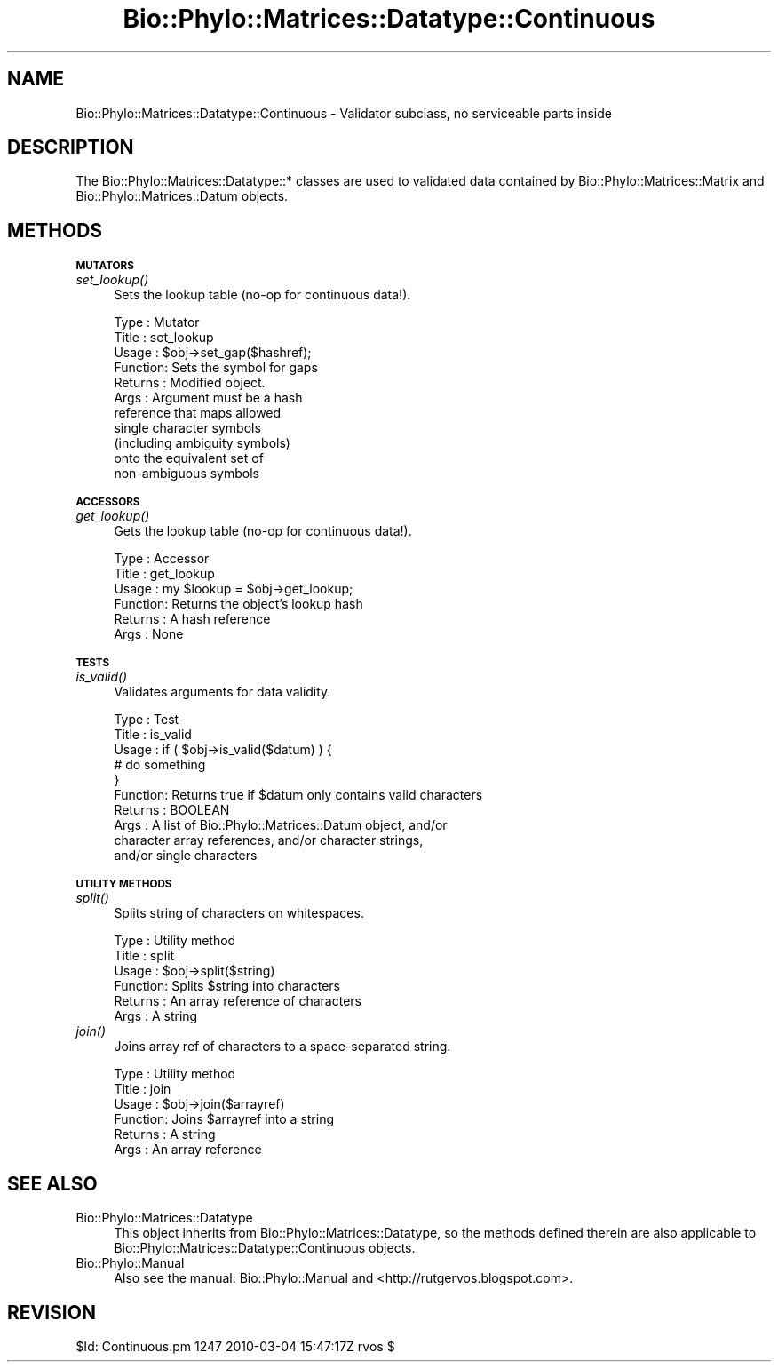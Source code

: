 .\" Automatically generated by Pod::Man v1.37, Pod::Parser v1.35
.\"
.\" Standard preamble:
.\" ========================================================================
.de Sh \" Subsection heading
.br
.if t .Sp
.ne 5
.PP
\fB\\$1\fR
.PP
..
.de Sp \" Vertical space (when we can't use .PP)
.if t .sp .5v
.if n .sp
..
.de Vb \" Begin verbatim text
.ft CW
.nf
.ne \\$1
..
.de Ve \" End verbatim text
.ft R
.fi
..
.\" Set up some character translations and predefined strings.  \*(-- will
.\" give an unbreakable dash, \*(PI will give pi, \*(L" will give a left
.\" double quote, and \*(R" will give a right double quote.  | will give a
.\" real vertical bar.  \*(C+ will give a nicer C++.  Capital omega is used to
.\" do unbreakable dashes and therefore won't be available.  \*(C` and \*(C'
.\" expand to `' in nroff, nothing in troff, for use with C<>.
.tr \(*W-|\(bv\*(Tr
.ds C+ C\v'-.1v'\h'-1p'\s-2+\h'-1p'+\s0\v'.1v'\h'-1p'
.ie n \{\
.    ds -- \(*W-
.    ds PI pi
.    if (\n(.H=4u)&(1m=24u) .ds -- \(*W\h'-12u'\(*W\h'-12u'-\" diablo 10 pitch
.    if (\n(.H=4u)&(1m=20u) .ds -- \(*W\h'-12u'\(*W\h'-8u'-\"  diablo 12 pitch
.    ds L" ""
.    ds R" ""
.    ds C` ""
.    ds C' ""
'br\}
.el\{\
.    ds -- \|\(em\|
.    ds PI \(*p
.    ds L" ``
.    ds R" ''
'br\}
.\"
.\" If the F register is turned on, we'll generate index entries on stderr for
.\" titles (.TH), headers (.SH), subsections (.Sh), items (.Ip), and index
.\" entries marked with X<> in POD.  Of course, you'll have to process the
.\" output yourself in some meaningful fashion.
.if \nF \{\
.    de IX
.    tm Index:\\$1\t\\n%\t"\\$2"
..
.    nr % 0
.    rr F
.\}
.\"
.\" For nroff, turn off justification.  Always turn off hyphenation; it makes
.\" way too many mistakes in technical documents.
.hy 0
.if n .na
.\"
.\" Accent mark definitions (@(#)ms.acc 1.5 88/02/08 SMI; from UCB 4.2).
.\" Fear.  Run.  Save yourself.  No user-serviceable parts.
.    \" fudge factors for nroff and troff
.if n \{\
.    ds #H 0
.    ds #V .8m
.    ds #F .3m
.    ds #[ \f1
.    ds #] \fP
.\}
.if t \{\
.    ds #H ((1u-(\\\\n(.fu%2u))*.13m)
.    ds #V .6m
.    ds #F 0
.    ds #[ \&
.    ds #] \&
.\}
.    \" simple accents for nroff and troff
.if n \{\
.    ds ' \&
.    ds ` \&
.    ds ^ \&
.    ds , \&
.    ds ~ ~
.    ds /
.\}
.if t \{\
.    ds ' \\k:\h'-(\\n(.wu*8/10-\*(#H)'\'\h"|\\n:u"
.    ds ` \\k:\h'-(\\n(.wu*8/10-\*(#H)'\`\h'|\\n:u'
.    ds ^ \\k:\h'-(\\n(.wu*10/11-\*(#H)'^\h'|\\n:u'
.    ds , \\k:\h'-(\\n(.wu*8/10)',\h'|\\n:u'
.    ds ~ \\k:\h'-(\\n(.wu-\*(#H-.1m)'~\h'|\\n:u'
.    ds / \\k:\h'-(\\n(.wu*8/10-\*(#H)'\z\(sl\h'|\\n:u'
.\}
.    \" troff and (daisy-wheel) nroff accents
.ds : \\k:\h'-(\\n(.wu*8/10-\*(#H+.1m+\*(#F)'\v'-\*(#V'\z.\h'.2m+\*(#F'.\h'|\\n:u'\v'\*(#V'
.ds 8 \h'\*(#H'\(*b\h'-\*(#H'
.ds o \\k:\h'-(\\n(.wu+\w'\(de'u-\*(#H)/2u'\v'-.3n'\*(#[\z\(de\v'.3n'\h'|\\n:u'\*(#]
.ds d- \h'\*(#H'\(pd\h'-\w'~'u'\v'-.25m'\f2\(hy\fP\v'.25m'\h'-\*(#H'
.ds D- D\\k:\h'-\w'D'u'\v'-.11m'\z\(hy\v'.11m'\h'|\\n:u'
.ds th \*(#[\v'.3m'\s+1I\s-1\v'-.3m'\h'-(\w'I'u*2/3)'\s-1o\s+1\*(#]
.ds Th \*(#[\s+2I\s-2\h'-\w'I'u*3/5'\v'-.3m'o\v'.3m'\*(#]
.ds ae a\h'-(\w'a'u*4/10)'e
.ds Ae A\h'-(\w'A'u*4/10)'E
.    \" corrections for vroff
.if v .ds ~ \\k:\h'-(\\n(.wu*9/10-\*(#H)'\s-2\u~\d\s+2\h'|\\n:u'
.if v .ds ^ \\k:\h'-(\\n(.wu*10/11-\*(#H)'\v'-.4m'^\v'.4m'\h'|\\n:u'
.    \" for low resolution devices (crt and lpr)
.if \n(.H>23 .if \n(.V>19 \
\{\
.    ds : e
.    ds 8 ss
.    ds o a
.    ds d- d\h'-1'\(ga
.    ds D- D\h'-1'\(hy
.    ds th \o'bp'
.    ds Th \o'LP'
.    ds ae ae
.    ds Ae AE
.\}
.rm #[ #] #H #V #F C
.\" ========================================================================
.\"
.IX Title "Bio::Phylo::Matrices::Datatype::Continuous 3"
.TH Bio::Phylo::Matrices::Datatype::Continuous 3 "2010-03-17" "perl v5.8.9" "User Contributed Perl Documentation"
.SH "NAME"
Bio::Phylo::Matrices::Datatype::Continuous \- Validator subclass,
no serviceable parts inside
.SH "DESCRIPTION"
.IX Header "DESCRIPTION"
The Bio::Phylo::Matrices::Datatype::* classes are used to validated data
contained by Bio::Phylo::Matrices::Matrix and Bio::Phylo::Matrices::Datum
objects.
.SH "METHODS"
.IX Header "METHODS"
.Sh "\s-1MUTATORS\s0"
.IX Subsection "MUTATORS"
.IP "\fIset_lookup()\fR" 4
.IX Item "set_lookup()"
Sets the lookup table (no\-op for continuous data!).
.Sp
.Vb 11
\& Type    : Mutator
\& Title   : set_lookup
\& Usage   : $obj->set_gap($hashref);
\& Function: Sets the symbol for gaps
\& Returns : Modified object.
\& Args    : Argument must be a hash
\&           reference that maps allowed
\&           single character symbols
\&           (including ambiguity symbols)
\&           onto the equivalent set of
\&           non-ambiguous symbols
.Ve
.Sh "\s-1ACCESSORS\s0"
.IX Subsection "ACCESSORS"
.IP "\fIget_lookup()\fR" 4
.IX Item "get_lookup()"
Gets the lookup table (no\-op for continuous data!).
.Sp
.Vb 6
\& Type    : Accessor
\& Title   : get_lookup
\& Usage   : my $lookup = $obj->get_lookup;
\& Function: Returns the object's lookup hash
\& Returns : A hash reference
\& Args    : None
.Ve
.Sh "\s-1TESTS\s0"
.IX Subsection "TESTS"
.IP "\fIis_valid()\fR" 4
.IX Item "is_valid()"
Validates arguments for data validity.
.Sp
.Vb 10
\& Type    : Test
\& Title   : is_valid
\& Usage   : if ( $obj->is_valid($datum) ) {
\&              # do something
\&           }
\& Function: Returns true if $datum only contains valid characters
\& Returns : BOOLEAN
\& Args    : A list of Bio::Phylo::Matrices::Datum object, and/or
\&           character array references, and/or character strings,
\&           and/or single characters
.Ve
.Sh "\s-1UTILITY\s0 \s-1METHODS\s0"
.IX Subsection "UTILITY METHODS"
.IP "\fIsplit()\fR" 4
.IX Item "split()"
Splits string of characters on whitespaces.
.Sp
.Vb 6
\& Type    : Utility method
\& Title   : split
\& Usage   : $obj->split($string)
\& Function: Splits $string into characters
\& Returns : An array reference of characters
\& Args    : A string
.Ve
.IP "\fIjoin()\fR" 4
.IX Item "join()"
Joins array ref of characters to a space-separated string.
.Sp
.Vb 6
\& Type    : Utility method
\& Title   : join
\& Usage   : $obj->join($arrayref)
\& Function: Joins $arrayref into a string
\& Returns : A string
\& Args    : An array reference
.Ve
.SH "SEE ALSO"
.IX Header "SEE ALSO"
.IP "Bio::Phylo::Matrices::Datatype" 4
.IX Item "Bio::Phylo::Matrices::Datatype"
This object inherits from Bio::Phylo::Matrices::Datatype, so the methods defined
therein are also applicable to Bio::Phylo::Matrices::Datatype::Continuous
objects.
.IP "Bio::Phylo::Manual" 4
.IX Item "Bio::Phylo::Manual"
Also see the manual: Bio::Phylo::Manual and <http://rutgervos.blogspot.com>.
.SH "REVISION"
.IX Header "REVISION"
.Vb 1
\& $Id: Continuous.pm 1247 2010-03-04 15:47:17Z rvos $
.Ve
